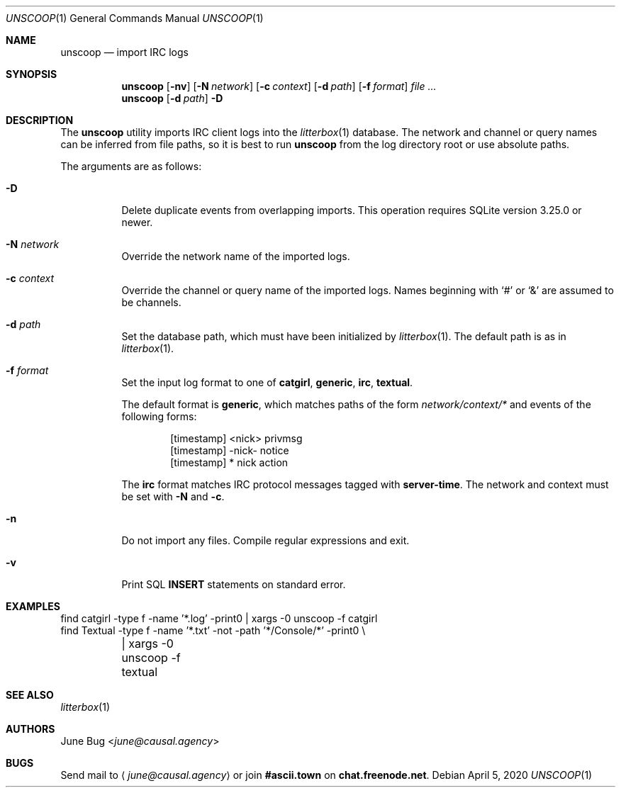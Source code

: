 .Dd April  5, 2020
.Dt UNSCOOP 1
.Os
.
.Sh NAME
.Nm unscoop
.Nd import IRC logs
.
.Sh SYNOPSIS
.Nm
.Op Fl nv
.Op Fl N Ar network
.Op Fl c Ar context
.Op Fl d Ar path
.Op Fl f Ar format
.Ar
.
.Nm
.Op Fl d Ar path
.Fl D
.
.Sh DESCRIPTION
The
.Nm
utility imports IRC client logs into the
.Xr litterbox 1
database.
The network and channel or query names
can be inferred from file paths,
so it is best to run
.Nm
from the log directory root
or use absolute paths.
.
.Pp
The arguments are as follows:
.Bl -tag -width Ds
.It Fl D
Delete duplicate events from overlapping imports.
This operation requires SQLite version 3.25.0 or newer.
.
.It Fl N Ar network
Override the network name of the imported logs.
.
.It Fl c Ar context
Override the channel or query name
of the imported logs.
Names beginning with
.Ql #
or
.Ql &
are assumed to be channels.
.
.It Fl d Ar path
Set the database path,
which must have been initialized by
.Xr litterbox 1 .
The default path is as in
.Xr litterbox 1 .
.
.It Fl f Ar format
Set the input log format to one of
.Cm catgirl ,
.Cm generic ,
.Cm irc ,
.Cm textual .
.
.Pp
The default format is
.Cm generic ,
which matches paths of the form
.Pa network/context/*
and events of the following forms:
.Bd -literal -offset indent
[timestamp] <nick> privmsg
[timestamp] -nick- notice
[timestamp] * nick action
.Ed
.
.Pp
The
.Cm irc
format matches IRC protocol messages tagged with
.Sy server-time .
The network and context must be set with
.Fl N
and
.Fl c .
.
.It Fl n
Do not import any files.
Compile regular expressions and exit.
.
.It Fl v
Print SQL
.Sy INSERT
statements on standard error.
.El
.
.Sh EXAMPLES
.Bd -literal
find catgirl -type f -name '*.log' -print0 | xargs -0 unscoop -f catgirl
find Textual -type f -name '*.txt' -not -path '*/Console/*' -print0 \e
	| xargs -0 unscoop -f textual
.Ed
.
.Sh SEE ALSO
.Xr litterbox 1
.
.Sh AUTHORS
.An June Bug Aq Mt june@causal.agency
.
.Sh BUGS
Send mail to
.Aq Mt june@causal.agency
or join
.Li #ascii.town
on
.Li chat.freenode.net .
